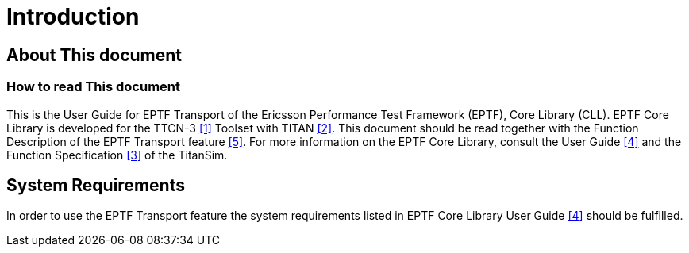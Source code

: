 = Introduction

== About This document

=== How to read This document

This is the User Guide for EPTF Transport of the Ericsson Performance Test Framework (EPTF), Core Library (CLL). EPTF Core Library is developed for the TTCN-3 <<8-references.adoc#_1, ‎[1]>> Toolset with TITAN <<8-references.adoc#_2, [2]>>. This document should be read together with the Function Description of the EPTF Transport feature ‎<<8-references.adoc#_5, [5]>>. For more information on the EPTF Core Library, consult the User Guide ‎<<8-references.adoc#_4, [4]>> and the Function Specification ‎<<8-references.adoc#_3, [3]>> of the TitanSim.

== System Requirements

In order to use the EPTF Transport feature the system requirements listed in EPTF Core Library User Guide ‎<<8-references.adoc#_4, [4]>> should be fulfilled.
